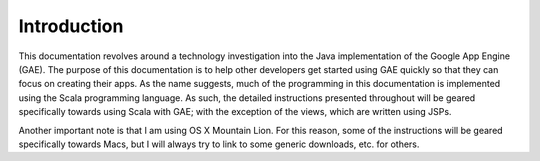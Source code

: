 =============
Introduction
=============

This documentation revolves around a technology investigation into the Java implementation of the Google App Engine (GAE). The purpose of this documentation is to help other developers get started using GAE quickly so that they can focus on creating their apps. As the name suggests, much of the programming in this documentation is implemented using the Scala programming language. As such, the detailed instructions presented throughout will be geared specifically towards using Scala with GAE; with the exception of the views, which are written using JSPs.
	
Another important note is that I am using OS X Mountain Lion. For this reason, some of the instructions will be geared specifically towards Macs, but I will always try to link to some generic downloads, etc. for others.